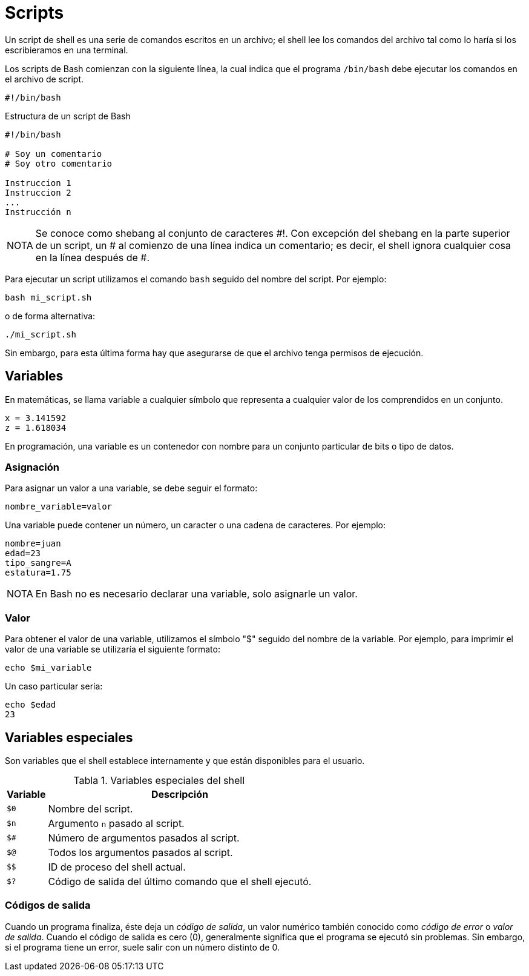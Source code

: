 = Scripts

:table-caption: Tabla
:figure-caption: Figura

Un script de shell es una serie de comandos escritos en un archivo; el shell lee los comandos del archivo tal como lo haría si los escribieramos en una terminal.

Los scripts de Bash comienzan con la siguiente línea, la cual indica que el programa `/bin/bash` debe ejecutar los comandos en el archivo de script.

----
#!/bin/bash
----

.Estructura de un script de Bash
----
#!/bin/bash

# Soy un comentario
# Soy otro comentario

Instruccion 1
Instruccion 2
...
Instrucción n
----

[NOTE, caption=NOTA]
====
Se conoce como shebang al conjunto de caracteres #!. Con excepción del shebang en la parte superior de un script, un # al comienzo de una línea indica un comentario; es decir, el shell ignora cualquier cosa en la línea después de #.
====

Para ejecutar un script utilizamos el comando `bash` seguido del nombre del script. Por ejemplo:

----
bash mi_script.sh 
----

o de forma alternativa:

----
./mi_script.sh 
----

Sin embargo, para esta última forma hay que asegurarse de que el archivo tenga permisos de ejecución.

//Se escribe un script que imprima la frase "Hola, Mundo!".
//Se escribe un script que haga una copia de seguridad de un directorio en particular.


[#variables]
== Variables

En matemáticas, se llama variable a cualquier símbolo que representa a cualquier valor de los comprendidos en un conjunto.

----
x = 3.141592
z = 1.618034
----

En programación, una variable es un contenedor con nombre para un conjunto particular de bits o tipo de datos.


[#asignacion]
=== Asignación

Para asignar un valor a una variable, se debe seguir el formato:

----
nombre_variable=valor
----

Una variable puede contener un número, un caracter o una cadena de caracteres. Por ejemplo:

----
nombre=juan
edad=23
tipo_sangre=A
estatura=1.75
----

[NOTE, caption=NOTA]
====
En Bash no es necesario declarar una variable, solo asignarle un valor.
====


[#valor]
=== Valor

Para obtener el valor de una variable, utilizamos el símbolo "$" seguido del nombre de la variable. Por ejemplo, para imprimir el valor de una variable se utilizaría el siguiente formato:

----
echo $mi_variable
----

Un caso particular sería:

----
echo $edad
23
----

[#variables_especiales]
== Variables especiales

Son variables que el shell establece internamente y que están disponibles para el usuario.

.Variables especiales del shell
[cols="^.^1,.^1", options="autowidth, header"]
|===
|Variable
|Descripción

|`$0`
|Nombre del script.

|`$n`
|Argumento `n` pasado al script.

|`$#`
|Número de argumentos pasados al script.

|`$@`
|Todos los argumentos pasados al script.
|`$$`

|ID de proceso del shell actual.

|`$?`
|Código de salida del último comando que el shell ejecutó.
|===


[#codigos_salida]
=== Códigos de salida

Cuando un programa finaliza, éste deja un _código de salida_, un valor numérico también conocido como _código de error_ o _valor de salida_. Cuando el código de salida es cero (0), generalmente significa que el programa se ejecutó sin problemas. Sin embargo, si el programa tiene un error, suele salir con un número distinto de 0.

//Se realizan las sig. actividades para mostrar lo anterior
//. Ejecuta el script _variables_especiales.sh_.
//. Imprime el código de salida del script _variables_especiales.sh_.